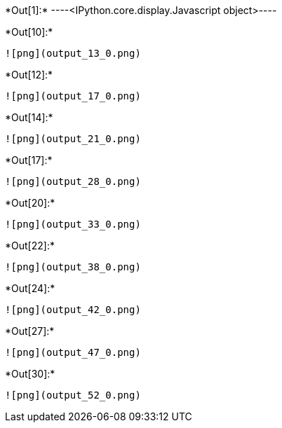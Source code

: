 +*Out[1]:*+
----<IPython.core.display.Javascript object>----


+*Out[10]:*+
----
![png](output_13_0.png)
----


+*Out[12]:*+
----
![png](output_17_0.png)
----


+*Out[14]:*+
----
![png](output_21_0.png)
----


+*Out[17]:*+
----
![png](output_28_0.png)
----


+*Out[20]:*+
----
![png](output_33_0.png)
----


+*Out[22]:*+
----
![png](output_38_0.png)
----


+*Out[24]:*+
----
![png](output_42_0.png)
----


+*Out[27]:*+
----
![png](output_47_0.png)
----


+*Out[30]:*+
----
![png](output_52_0.png)
----
